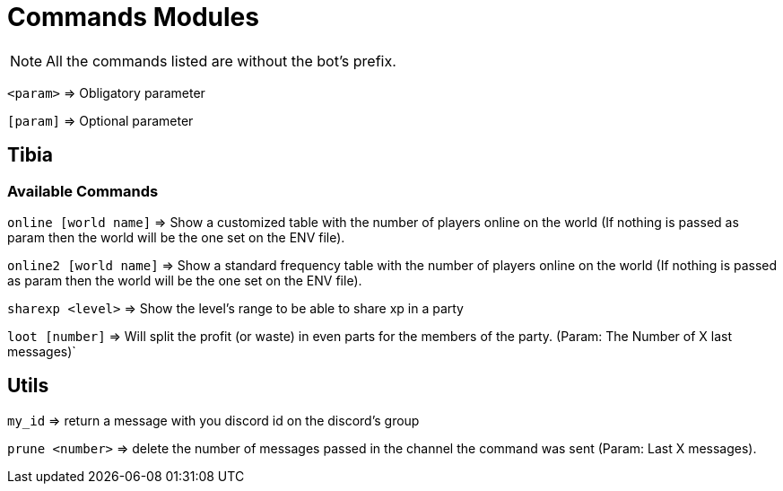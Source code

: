 = Commands Modules

[NOTE]
All the commands listed are without the bot's prefix.

[NOTE2]
`<param>` => Obligatory parameter

`[param]` => Optional parameter

== Tibia

=== Available Commands

`online [world name]` => Show a customized table with the number of players online on the world (If nothing is passed as param then the world will be the one set on the ENV file).

`online2 [world name]` => Show a standard frequency table with the number of players online on the world (If nothing is passed as param then the world will be the one set on the ENV file).

`sharexp <level>` => Show the level's range to be able to share xp in a party

`loot [number]` => Will split the profit (or waste) in even parts for the members of the party. (Param: The Number of X last messages)`

== Utils

`my_id` => return a message with you discord id on the discord's group

`prune <number>` => delete the number of messages passed in the channel the command was sent (Param: Last X messages).